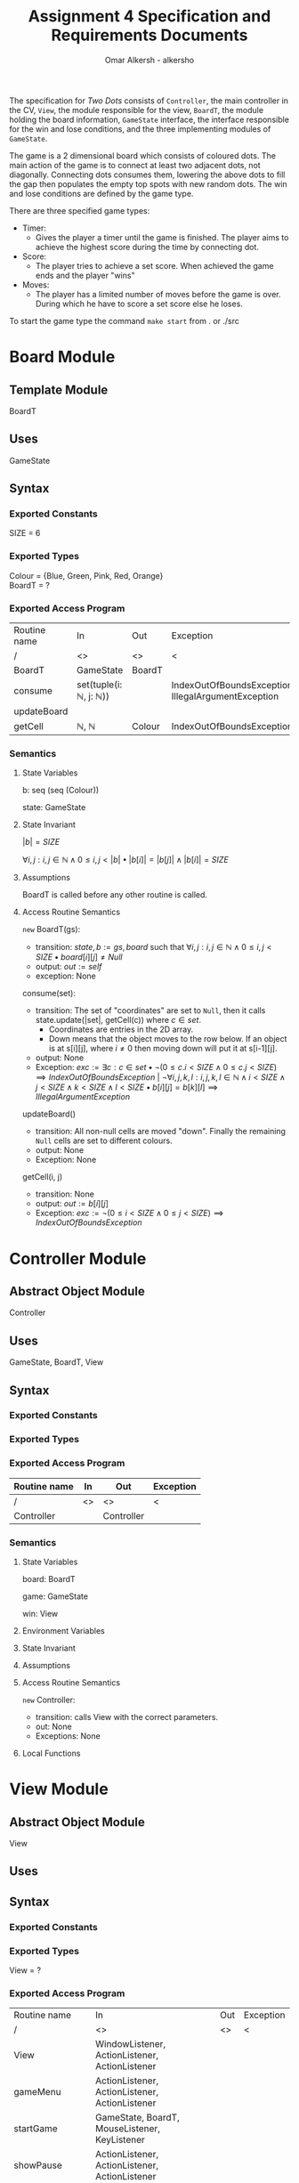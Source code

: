#+title: Assignment 4 Specification and Requirements Documents
#+author: Omar Alkersh - alkersho
#+options: toc:nil num:1
#+latex_header: \usepackage[a4paper, margin=1in]{geometry} \usepackage[utf8]{inputenc}
#+latex_header: \usepackage{tikz}
#+latex_header: \usetikzlibrary{positioning,arrows}
#+TODO: TODO(t) NEXT(n) | DONE(d) CONFUSED(c) TOCHANGE(g)

The specification for /Two Dots/ consists of ~Controller~, the main controller in the CV, ~View~, the module responsible for the view, ~BoardT~, the module holding the board information, ~GameState~ interface, the interface responsible for the win and lose conditions, and the three implementing modules of ~GameState~.

The game is a 2 dimensional board which consists of coloured dots. The main action of the game is to connect at least two adjacent dots, not diagonally. Connecting dots consumes them, lowering the above dots to fill the gap then populates the empty top spots with new random dots. The win and lose conditions are defined by the game type.

There are three specified game types:

- Timer:
  - Gives the player a timer until the game is finished. The player aims to achieve the highest score during the time by connecting dot.
- Score:
  - The player tries to achieve a set score. When achieved the game ends and the player "wins"
- Moves:
  - The player has a limited number of moves before the game is over. During which he have to score a set score else he loses.

To start the game type the command ~make start~ from . or ./src

\newpage
* Board Module
  CLOSED: [2020-03-29 Sun 00:47]

** Template Module
   BoardT

** Uses
   GameState

** Syntax

*** Exported Constants
    SIZE = 6

*** Exported Types

    Colour = {Blue, Green, Pink, Red, Orange}\\
    BoardT = ?

*** Exported Access Program
   | Routine name | In                                           | Out    | Exception                                           |
   | /            | <>                                           | <>     | <                                                   |
   |--------------+----------------------------------------------+--------+-----------------------------------------------------|
   | BoardT       | GameState                                    | BoardT |                                                     |
   | consume      | set(tuple(i: $\mathbb{N}$, j: $\mathbb{N}$)) |        | IndexOutOfBoundsException, IllegalArgumentException |
   | updateBoard  |                                              |        |                                                     |
   | getCell      | $\mathbb{N}$, $\mathbb{N}$                   | Colour | IndexOutOfBoundsException                           |

*** Semantics

**** State Variables

     b: seq (seq (Colour))

     state: GameState

**** State Invariant

     $|b| = SIZE$

     $\forall i, j: i, j \in \mathbb{N} \land 0 \leq i,j < |b| \bullet |b[i]| = |b[j]| \land |b[i]| = SIZE$

**** Assumptions

     BoardT is called before any other routine is called.

**** Access Routine Semantics

     ~new~ BoardT(gs):
     + transition: $state, b := gs, board$ such that $\forall i, j: i,j \in \mathbb{N} \land 0 \leq i,j < SIZE \bullet board[i][j] \neq Null$
     + output: $out := self$
     + exception: None


     consume(set):
     + transition: The set of "coordinates" are set to ~Null~, then it calls state.update(|set|, getCell(c)) where $c \in set$.
       + Coordinates are entries in the 2D array.
       + Down means that the object moves to the row below. If an object is at s[i][j], where $i \neq 0$ then moving down will put it at s[i-1][j].
     + output: None
     + Exception: $exc:= \exists c: c \in set \bullet ¬ (0 \leq c.i < SIZE \land 0\leq c.j < SIZE) \implies IndexOutOfBoundsException$ | $\lnot \forall i, j ,k, l : i, j, k, l \in \mathbb{N} \land i < SIZE \land j < SIZE \land k < SIZE \land l < SIZE \bullet b[i][j] = b[k][l] \implies IllegalArgumentException$

     updateBoard()
     + transition: All non-null cells are moved "down". Finally the remaining ~Null~ cells are set to different colours.
     + output: None
     + Exception: None

     getCell(i, j)
     + transition: None
     + output: $out := b[i][j]$
     + Exception: $exc := ¬ (0 \leq i < SIZE \land 0 \leq j < SIZE) \implies IndexOutOfBoundsException$

\newpage
* Controller Module
  CLOSED: [2020-04-02 Thu 17:45]
** Abstract Object Module
   Controller
** Uses
   GameState, BoardT, View
** Syntax
*** Exported Constants
*** Exported Types
*** Exported Access Program
    | Routine name | In | Out        | Exception |
    |--------------+----+------------+-----------|
    | /            | <> | <>         | <         |
    | Controller   |    | Controller |           |

*** Semantics
**** State Variables

     board: BoardT

     game: GameState

     win: View

**** Environment Variables
**** State Invariant
**** Assumptions

**** Access Routine Semantics

     ~new~ Controller:
     + transition: calls View with the correct parameters.
     + out: None
     + Exceptions: None
**** Local Functions


\newpage
* View Module
  CLOSED: [2020-04-01 Wed 21:01]
** Abstract Object Module
   View
** Uses

** Syntax
*** Exported Constants
*** Exported Types
    View = ?
*** Exported Access Program
    | Routine name   | In                                                 | Out | Exception |
    | /              | <>                                                 | <>  | <         |
    |----------------+----------------------------------------------------+-----+-----------|
    | View           | WindowListener, ActionListener, ActionListener     |     |           |
    | gameMenu       | ActionListener, ActionListener, ActionListener     |     |           |
    | startGame      | GameState, BoardT, MouseListener, KeyListener      |     |           |
    | showPause      | ActionListener, ActionListener, ActionListener     |     |           |
    | showWin        |                                                    |     |           |
    | showLose       |                                                    |     |           |
    | updateBoard    |                                                    |     |           |
    | connectToMouse | $\mathbb{N}, \mathbb{N}$                           |     |           |
    | drawConnection | $\mathbb{N}, \mathbb{N}$, $\mathbb{N}, \mathbb{N}$ |     |           |
    | updateLabels   |                                                    |     |           |

*** Semantics
**** State Variables

     board: BoardT

     game: GameState

**** Environment Variables
     screen : The screen.
**** State Invariant
**** Assumptions
     All functions are called after View has been called.

     startGame is called after gameMenu.

     gamePause is called after startGame.

     showWin and showLose are called only when $state.running() = false$.

     updateBoard is called only after startGame and while $state.running() = true$.

**** Access Routine Semantics

     ~new~ View():
     + transition: screen := Shows a window in the screen with buttons; "Start Game", "Quit".
       + Start Game: Returns "Start Game" message.
       + Quit: Returns "Quit" message.
     + output: out := Selected option.
     + Exception: None

     gameMenu()
     + transition: screen := Shows a menu with a button for each of the available game mode.
     + output: The code for the selected game mode.
     + Exception: None

     startGame(game, b):
     + transition: game, board, screen := game, b, shows a grid with coloured dots to represent the board with b[0] being the bottom most row and labels to represent the current game mode/state.
     + output: None.
     + Exception: None

     showPause():
     + transition: screen := Shows a menu with "Continue" and "Quit" options.
       + Also calls game.pause() if game is StateTimer
     + output: The chosen option.
     + Exception: None

     showWin():
     + transition: screen := Shows a "win" message with buttons "Quit".
     + output: The "Quit" message when selected.
     + Exception: None

     showLose():
     + transition: screen := Shows a "lose" message with buttons "Quit".
     + output: The "Quit" message when selected.
     + Exception: None

     updateBoard():
     + transition: screen := update the grid to represent the ~board~.
     + output: None
     + Exception: None

     drawConnection(coord1, coord2, c):
     + transition: screen := Draws a coloured line same colour as ~c~ from dot at coord1 to dot at coord2.
     + output: None
     + Exception: None

     connectToMouse(coord, c):
     + transition: screen := Draw a coloured line same colour as ~c~ from dot at coord to the current mouse position.
     + output: None
     + Exception: None

     updateLabels():
     + transitions: screen := updates the game labels to reflect the ~state~ data.
     + output: None
     + Exception: None

**** Local Functions


\newpage
* Game State Module
  CLOSED: [2020-03-29 Sun 00:47]

** Interface
   GameState

** Uses
   None

** Syntax
*** Exported Constants
    None

*** Exported Types
    State = {Win, Lose, Running}

*** Exported Access Program
    | Routine name | In                   | Out          | Exception |
    | /            | <>                   | <>           | <         |
    |--------------+----------------------+--------------+-----------|
    | update       |                      |              |           |
    | update       | $\mathbb{N}, Colour$ |              |           |
    | state        |                      | State        |           |
    | running      |                      | $\mathbb{B}$ |           |

*** Semantics
**** State Variables
     state: State

**** Access Routine Semantics

     state()
     + transition: None
     + output: $out := state$
     + Exception: None

     running()
     + transition: None
     + output: $out := state = Running$
     + Exception: None

\newpage
* State Timer Module
  CLOSED: [2020-03-31 Tue 19:14] SCHEDULED: <2020-03-30 Mon>
** Template Module inherits GameState
   StateTime

** Uses
   GameState, BoardT

** Syntax
*** Exported Constants
    None

*** Exported Types
    StateTime = ?

*** Exported Access Routine
| Routine name | In                         | Out          | Exception |
| /            | <>                         | <>           | <         |
|--------------+----------------------------+--------------+-----------|
| StateTime    | $\mathbb{N}$, $\mathbb{N}$ | StateTime    |           |
| getScore     |                            | $\mathbb{N}$ |           |
| getRemTime   |                            | $\mathbb{R}$ |           |
| pause        |                            |              |           |
| unPause      |                            |              |           |
| isPaused     |                            | $\mathbb{B}$ |           |

*** Semantics
**** State Variables

     $endTime: \mathbb{R}$

     $curTime: \mathbb{R}$

     $score: \mathbb{N}$

     $scoreGoal: \mathbb{N}$

     $paused: \mathbb{B}$

**** Environment Variables

     sysTime: The current system time in seconds.

**** State Invariant

     $endTime > 0$

**** Assumption

     StateTime is called before any other method is called.

**** Access Routine Semantics

     ~new~ StateTime(i, t):
     + transition: $paused, state, curTime, endTime, score, scoreGoal := false, Running, sysTime, sysTime + t, 0, i$
     + output: $out := self$
     + Exception: None

     update()
     - transition: $curTime, state := sysTime, (endTime > curTime \implies Running | endTime \leq curTime \implies (score < scoreGoal \implies Lose | True \implies Win))$
     - output: None
     - Exception: None

     update(n, c)
     - transition: $paused, score, curTime, state := False, score + calcScore(n, c), sysTime, (endTime > curTime \implies Running | endTime \leq curTime \implies (score < scoreGoal \implies Lose | True \implies Win))$
     - output: None
     - Exception: None

     getScore()
     - transition:
     - output: $out := score$
     - Exception: None

     getRemTime()
     - transition:
     - output: $out := endTime - curTime$
     - Exception: None

     unPause()
     - transition: $paused := False$
     - output: None
     - Exception: None

     pause()
     - transition: $paused := True$
     - output: None
     - Exception: None

     isPaused()
     - transition: None
     - output: $out := paused$
     - Exception: None

**** Local Functions

     calcScore: $\mathbb{N} \times Colour \rightarrow \mathbb{N}$ \\
     $calcScore t = ?$

\newpage
* State Score Module
  CLOSED: [2020-03-31 Tue 19:14] SCHEDULED: <2020-03-30 Mon>
** Template Module Inherits GameState
   StateScore
** Uses
   GameState
** Syntax
*** Exported Constants
    None

*** Exported Types
    StateScore = ?

*** Exported Access Routine
| Routine name | In           | Out          | Exception |
| /            | <>           | <>           | <         |
|--------------+--------------+--------------+-----------|
| StateScore   | $\mathbb{N}$ | StateScore   |           |
| getScore     |              | $\mathbb{N}$ |           |
| getMaxScore  |              | $\mathbb{N}$ |           |

*** Semantics

**** State Variables

     $score: \mathbb{N}$

     $scoreGoal: \mathbb{N}$

**** State Invariant

     $0 \leq score \leq scoreGoal$

**** Assumptions

     StateScore is called before any other routine.

**** Access Routine Semantics

     ~new~ StateScore(i)
     + transition: $state, score, scoreGoal := Running, 0, i$
     + output: $out := self$
     + Exception None

     update()
     + transition: None
     + output: None
     + Exception: None

     update(n, c)
     + transition: $score, state := score + calcScore(n, c), (score \geq scoreGoal \implies Win | True \implies Running)$
     + output: None
     + Exception: None

     getScore()
     - transition:
     - output: $out := score$
     - Exception: None

     getMaxScore()
     - transition:
     - output: $out := scoreGoal$
     - Exception: None

**** Local Functions

     calcScore: $\mathbb{N} \times Colour \rightarrow \mathbb{N}$ \\
     $calcScore t = ?$

\newpage
* State Moves Module
  CLOSED: [2020-03-31 Tue 19:14] SCHEDULED: <2020-03-30 Mon>

** Template Module Inherits GameState
   StateMoves

** Uses
   GameState

** Syntax

*** Exported Constants

*** Exported Types
    StateMoves

*** Exported Access Routine
    | Routine name | In                         | Out          | Exception |
    | /            | <>                         | <>           | <>        |
    |--------------+----------------------------+--------------+-----------|
    | StateMoves   | $\mathbb{N}$, $\mathbb{N}$ | StateMoves   |           |
    | getScore     |                            | $\mathbb{N}$ |           |
    | getScoreGoal |                            | $\mathbb{N}$ |           |
    | getRemMoves  |                            | $\mathbb{N}$ |           |

*** Semantics

**** State Variables

     $score := \mathbb{N}$

     $scoreGoal := \mathbb{N}$

     $moves := \mathbb{N}$

     $maxMoves := \mathbb{N}$

**** State Invariant

     $0 \leq score \leq scoreGoal$

     $0 \leq moves \leq maxMoves$

**** Assumptions

     StateMoves is called before any other routine.

**** Access Routine Semantics

     ~new~ StateMoves(i, m):
     + transition: $score, scoreGoal, moves, maxMoves := 0, i, 0, m$
     + output: $out := self$
     + Exception: None

     update():
     + transition: None
     + output: None
     + Exception: None

     update(n, c)
     + transition: $moves, score, state := moves + 1, score + calcScore(n, c), (maxMoves > moves \implies Running | maxMoves \leq moves \implies (score \geq scoreGoal \implies Win|True \implies Lose))$

     getScore()
     - transition:
     - output: $out := score$
     - Exception: None

     getScoreGoal()
     - transition:
     - output: $out := scoreGoal$
     - Exception: None

     getRemMoves()
     - transition:
     - output: $out := maxMoves - moves$
     - Exception: None

**** Local Functions

     calcScore: $\mathbb{N} \times Colour) \rightarrow \mathbb{N}$ \\
     $calcScore t = ?$

\newpage
* Bubblesort CFG
  #+begin_export latex
  \begin{center}
    \begin{tikzpicture}[->, >=stealth', shorten >=1pt, auto, node distance=2cm, semithick,
  roundnode/.style={circle, draw=black, very thick, minimum size=1cm}]
      \node[roundnode] (start) {Begin};
      \node[roundnode] [below of=start] (for1) {For};
      \node[roundnode] [below of=for1] (for2) {For};
      \node[roundnode] [below of=for2] (if) {If};
      \node[roundnode] [below of=if] (ifEnd) {end If};
      \node[roundnode] [below of=ifEnd] (forEnd2) {end For};
      \node[roundnode] [below of=forEnd2] (forEnd1) {end For};
      \node[roundnode] [below of=forEnd1] (end) {end};

      \path
        (start) edge (for1)
        (for1) edge (for2)
        (for2) edge (if)
        (if) edge (ifEnd)
             edge[left,in=-180,out=-180] node {$arr[j] < arr[j+1]$} (ifEnd)
        (ifEnd) edge (forEnd2)
        (forEnd2) edge (forEnd1)
        (forEnd1) edge (end)

        (forEnd2) edge[left,in=0,out=0] (for2)
        (forEnd1) edge[right,in=0,out=0] (for1);
    \end{tikzpicture}
  \end{center}
  #+end_export
